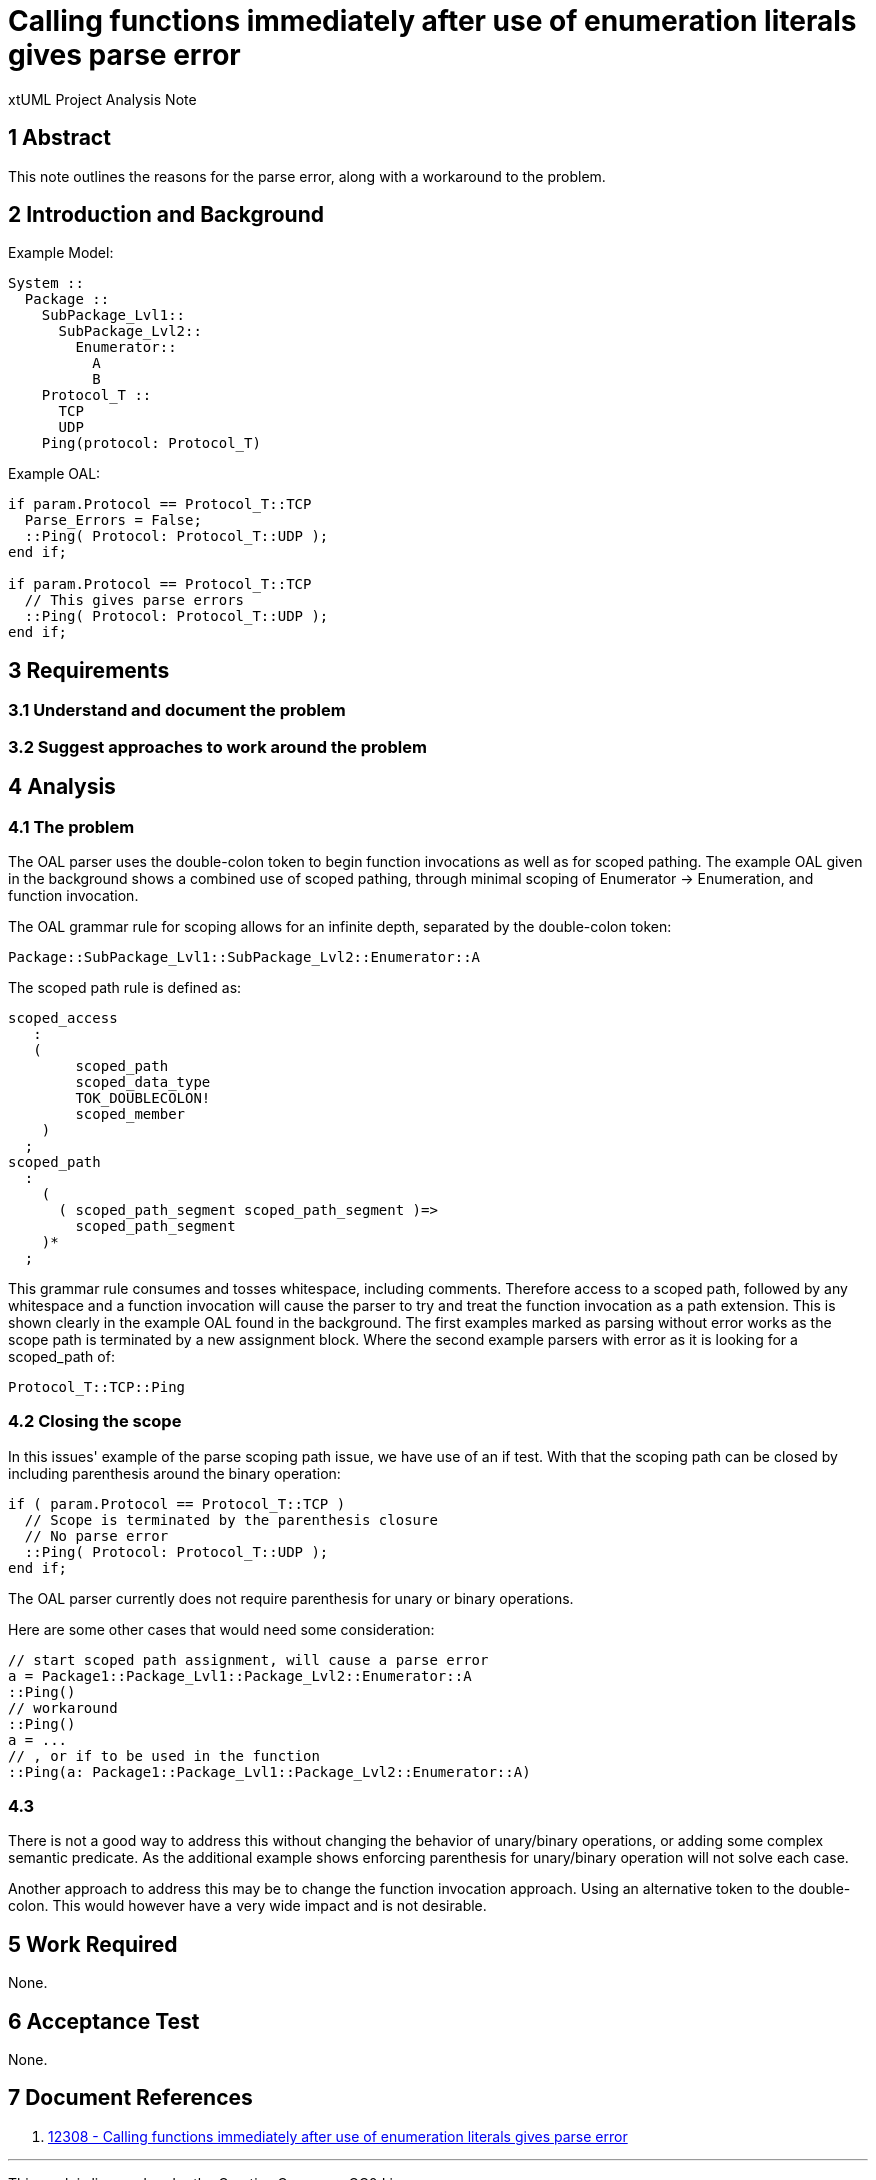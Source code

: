 = Calling functions immediately after use of enumeration literals gives parse error

xtUML Project Analysis Note

== 1 Abstract

This note outlines the reasons for the parse error, along with a workaround to the problem.  

== 2 Introduction and Background

Example Model:

----
System ::
  Package ::
    SubPackage_Lvl1::
      SubPackage_Lvl2::
        Enumerator::
          A
          B
    Protocol_T ::
      TCP
      UDP
    Ping(protocol: Protocol_T)
----

Example OAL:

[source, c]
----
if param.Protocol == Protocol_T::TCP
  Parse_Errors = False;
  ::Ping( Protocol: Protocol_T::UDP );
end if;

if param.Protocol == Protocol_T::TCP
  // This gives parse errors
  ::Ping( Protocol: Protocol_T::UDP );
end if;
----

== 3 Requirements

=== 3.1 Understand and document the problem
=== 3.2 Suggest approaches to work around the problem

== 4 Analysis

=== 4.1 The problem
The OAL parser uses the double-colon token to begin function invocations as well as for scoped pathing.  The example OAL given in the background shows a combined use of scoped pathing, through minimal scoping of Enumerator -> Enumeration, and function invocation.

The OAL grammar rule for scoping allows for an infinite depth, separated by the double-colon token:

[source, c]
----
Package::SubPackage_Lvl1::SubPackage_Lvl2::Enumerator::A
----

The scoped path rule is defined as:
[source,c]
----
scoped_access
   :
   (
        scoped_path
        scoped_data_type
        TOK_DOUBLECOLON!
        scoped_member
    )
  ;
scoped_path
  :
    (
      ( scoped_path_segment scoped_path_segment )=>
        scoped_path_segment
    )*
  ;

----

This grammar rule consumes and tosses whitespace, including comments.  Therefore access to a scoped path, followed by any whitespace and a function invocation will cause the parser to try and treat the function invocation as a path extension.  This is shown clearly in the example OAL found in the background.  The first examples marked as parsing without error works as the scope path is terminated by a new assignment block.  Where the second example parsers with error as it is looking for a scoped_path of:

[source,c]
----
Protocol_T::TCP::Ping
----


=== 4.2 Closing the scope
In this issues' example of the parse scoping path issue, we have use of an if test.  With that the scoping path can be closed by including parenthesis around the binary operation:

[source, c]
----
if ( param.Protocol == Protocol_T::TCP )
  // Scope is terminated by the parenthesis closure
  // No parse error
  ::Ping( Protocol: Protocol_T::UDP );
end if;
----

The OAL parser currently does not require parenthesis for unary or binary operations.

Here are some other cases that would need some consideration:

[source,c]
----
// start scoped path assignment, will cause a parse error
a = Package1::Package_Lvl1::Package_Lvl2::Enumerator::A
::Ping()
// workaround
::Ping()
a = ...
// , or if to be used in the function
::Ping(a: Package1::Package_Lvl1::Package_Lvl2::Enumerator::A)
----

=== 4.3
There is not a good way to address this without changing the behavior of unary/binary operations, or adding some complex semantic predicate.  As the additional example shows enforcing parenthesis for unary/binary operation will not solve each case.

Another approach to address this may be to change the function invocation approach.  Using an alternative token to the double-colon.  This would however have a very wide impact and is not desirable.

== 5 Work Required

None.

== 6 Acceptance Test

None.

== 7 Document References

. [[dr-1]] https://support.onefact.net/issues/12308[12308 - Calling functions immediately after use of enumeration literals gives parse error]

---

This work is licensed under the Creative Commons CC0 License

---
